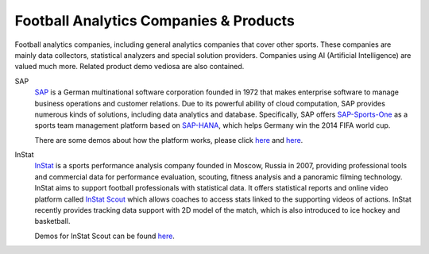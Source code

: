 .. Collections of football analytics companies and their products:
.. _company:

Football Analytics Companies & Products
=======================================

Football analytics companies, including general analytics companies that cover other sports. These companies are mainly data collectors, statistical analyzers and special solution providers. Companies using AI (Artificial Intelligence) are valued much more. Related product demo vediosa are also contained.

SAP
    `SAP <https://www.sap.com>`_ is a German multinational software corporation founded in 1972 that makes enterprise software to manage business operations and customer relations. Due to its powerful ability of cloud computation, SAP provides numerous kinds of solutions, including data analytics and database. Specifically, SAP offers `SAP-Sports-One <https://www.sap.com/products/sports-one.html>`_ as a sports team management platform based on `SAP-HANA <https://www.sap.com/products/technology-platforms/database-management-system.html>`_, which helps Germany win the 2014 FIFA world cup.

    There are some demos about how the platform works, please click `here <https://www.youtube.com/watch?v=wUr2Useye2E>`_ and `here <https://www.youtube.com/watch?v=9WkpVg6wKkI>`__.

InStat
    `InStat <http://instatsport.com/>`_ is a sports performance analysis company founded in Moscow, Russia in 2007, providing professional tools and commercial data for performance evaluation, scouting, fitness analysis and a panoramic filming technology. InStat aims to support football professionals with statistical data. It offers statistical reports and online video platform called `InStat Scout <https://instatsport.com/football/instat_scout>`_ which allows coaches to access stats linked to the supporting videos of actions. InStat recently provides tracking data support with 2D model of the match, which is also introduced to ice hockey and basketball.

    Demos for InStat Scout can be found `here <https://www.youtube.com/watch?v=i6zhtc7bez4>`__.
